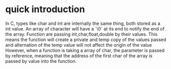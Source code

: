 * quick introduction

In C, types like char and int are internally the same thing, both stored as a int value.
An array of character will have a `\0` at its end to notify the end of the array.
Function are passing int,char,float,double by their values. This means the function will create a private and temp copy of the values passed and alternation of the temp value will not affect the origin of the value
However, when a function is taking a array of char, the parameter is passed by reference, meaning that the address of the first char of the array is passed by value into the function.

